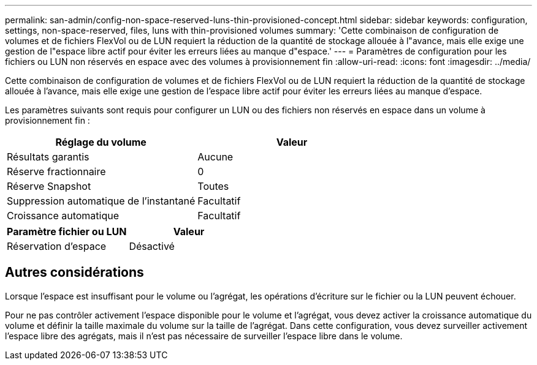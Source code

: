---
permalink: san-admin/config-non-space-reserved-luns-thin-provisioned-concept.html 
sidebar: sidebar 
keywords: configuration, settings, non-space-reserved, files, luns with thin-provisioned volumes 
summary: 'Cette combinaison de configuration de volumes et de fichiers FlexVol ou de LUN requiert la réduction de la quantité de stockage allouée à l"avance, mais elle exige une gestion de l"espace libre actif pour éviter les erreurs liées au manque d"espace.' 
---
= Paramètres de configuration pour les fichiers ou LUN non réservés en espace avec des volumes à provisionnement fin
:allow-uri-read: 
:icons: font
:imagesdir: ../media/


[role="lead"]
Cette combinaison de configuration de volumes et de fichiers FlexVol ou de LUN requiert la réduction de la quantité de stockage allouée à l'avance, mais elle exige une gestion de l'espace libre actif pour éviter les erreurs liées au manque d'espace.

Les paramètres suivants sont requis pour configurer un LUN ou des fichiers non réservés en espace dans un volume à provisionnement fin :

[cols="2*"]
|===
| Réglage du volume | Valeur 


 a| 
Résultats garantis
 a| 
Aucune



 a| 
Réserve fractionnaire
 a| 
0



 a| 
Réserve Snapshot
 a| 
Toutes



 a| 
Suppression automatique de l'instantané
 a| 
Facultatif



 a| 
Croissance automatique
 a| 
Facultatif

|===
[cols="2*"]
|===
| Paramètre fichier ou LUN | Valeur 


 a| 
Réservation d'espace
 a| 
Désactivé

|===


== Autres considérations

Lorsque l'espace est insuffisant pour le volume ou l'agrégat, les opérations d'écriture sur le fichier ou la LUN peuvent échouer.

Pour ne pas contrôler activement l'espace disponible pour le volume et l'agrégat, vous devez activer la croissance automatique du volume et définir la taille maximale du volume sur la taille de l'agrégat. Dans cette configuration, vous devez surveiller activement l'espace libre des agrégats, mais il n'est pas nécessaire de surveiller l'espace libre dans le volume.
